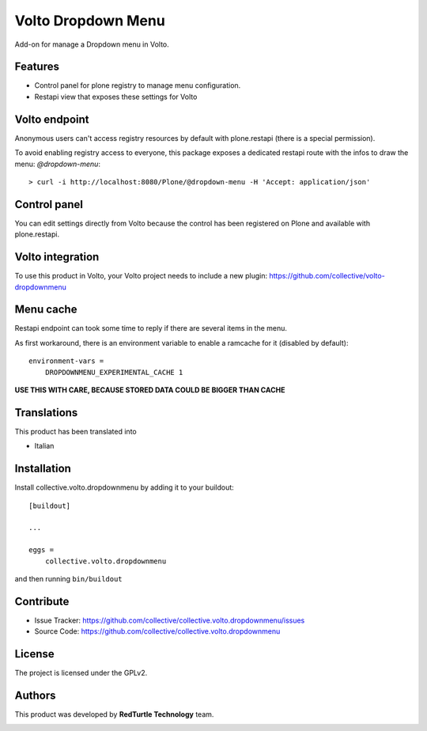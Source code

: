 
===================
Volto Dropdown Menu
===================

Add-on for manage a Dropdown menu in Volto.

Features
--------

- Control panel for plone registry to manage menu configuration.
- Restapi view that exposes these settings for Volto

Volto endpoint
--------------

Anonymous users can't access registry resources by default with plone.restapi (there is a special permission).

To avoid enabling registry access to everyone, this package exposes a dedicated restapi route with the infos to draw the menu: *@dropdown-menu*::

    > curl -i http://localhost:8080/Plone/@dropdown-menu -H 'Accept: application/json'


Control panel
-------------

You can edit settings directly from Volto because the control has been registered on Plone and available with plone.restapi.


Volto integration
-----------------

To use this product in Volto, your Volto project needs to include a new plugin: https://github.com/collective/volto-dropdownmenu


Menu cache
----------

Restapi endpoint can took some time to reply if there are several items in the menu.

As first workaround, there is an environment variable to enable a ramcache for it (disabled by default)::

    environment-vars =
        DROPDOWNMENU_EXPERIMENTAL_CACHE 1

**USE THIS WITH CARE, BECAUSE STORED DATA COULD BE BIGGER THAN CACHE**

Translations
------------

This product has been translated into

- Italian


Installation
------------

Install collective.volto.dropdownmenu by adding it to your buildout::

    [buildout]

    ...

    eggs =
        collective.volto.dropdownmenu


and then running ``bin/buildout``


Contribute
----------

- Issue Tracker: https://github.com/collective/collective.volto.dropdownmenu/issues
- Source Code: https://github.com/collective/collective.volto.dropdownmenu


License
-------

The project is licensed under the GPLv2.

Authors
-------

This product was developed by **RedTurtle Technology** team.

.. image:: https://avatars1.githubusercontent.com/u/1087171?s=100&v=4
   :alt: RedTurtle Technology Site
   :target: http://www.redturtle.it/
